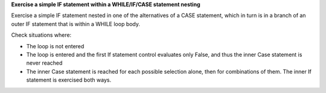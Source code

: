 **Exercise a simple IF statement within a WHILE/IF/CASE statement nesting**

Exercise a simple IF statement nested in one of the alternatives of a
CASE statement, which in turn is in a branch of an outer IF statement
that is within a WHILE loop body.

Check situations where:

* The loop is not entered

* The loop is entered and the first If statement control evaluates only False,
  and thus the inner Case statement is never reached

* The inner Case statement is reached for each possible selection alone, then
  for combinations of them. The inner If statement is exercised both ways.


